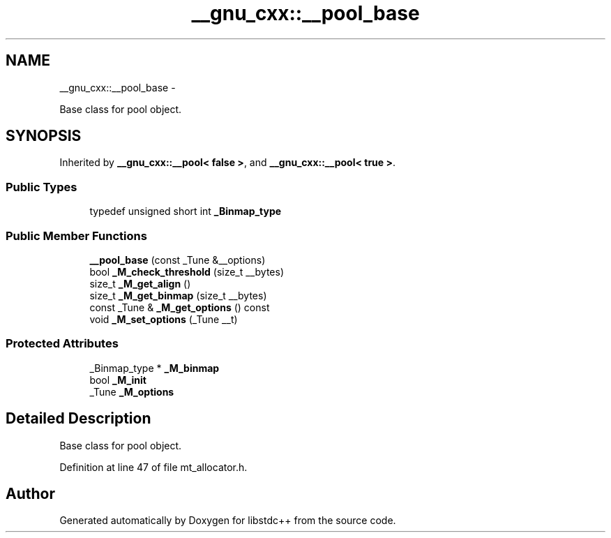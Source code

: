 .TH "__gnu_cxx::__pool_base" 3 "Sun Oct 10 2010" "libstdc++" \" -*- nroff -*-
.ad l
.nh
.SH NAME
__gnu_cxx::__pool_base \- 
.PP
Base class for pool object.  

.SH SYNOPSIS
.br
.PP
.PP
Inherited by \fB__gnu_cxx::__pool< false >\fP, and \fB__gnu_cxx::__pool< true >\fP.
.SS "Public Types"

.in +1c
.ti -1c
.RI "typedef unsigned short int \fB_Binmap_type\fP"
.br
.in -1c
.SS "Public Member Functions"

.in +1c
.ti -1c
.RI "\fB__pool_base\fP (const _Tune &__options)"
.br
.ti -1c
.RI "bool \fB_M_check_threshold\fP (size_t __bytes)"
.br
.ti -1c
.RI "size_t \fB_M_get_align\fP ()"
.br
.ti -1c
.RI "size_t \fB_M_get_binmap\fP (size_t __bytes)"
.br
.ti -1c
.RI "const _Tune & \fB_M_get_options\fP () const "
.br
.ti -1c
.RI "void \fB_M_set_options\fP (_Tune __t)"
.br
.in -1c
.SS "Protected Attributes"

.in +1c
.ti -1c
.RI "_Binmap_type * \fB_M_binmap\fP"
.br
.ti -1c
.RI "bool \fB_M_init\fP"
.br
.ti -1c
.RI "_Tune \fB_M_options\fP"
.br
.in -1c
.SH "Detailed Description"
.PP 
Base class for pool object. 
.PP
Definition at line 47 of file mt_allocator.h.

.SH "Author"
.PP 
Generated automatically by Doxygen for libstdc++ from the source code.
